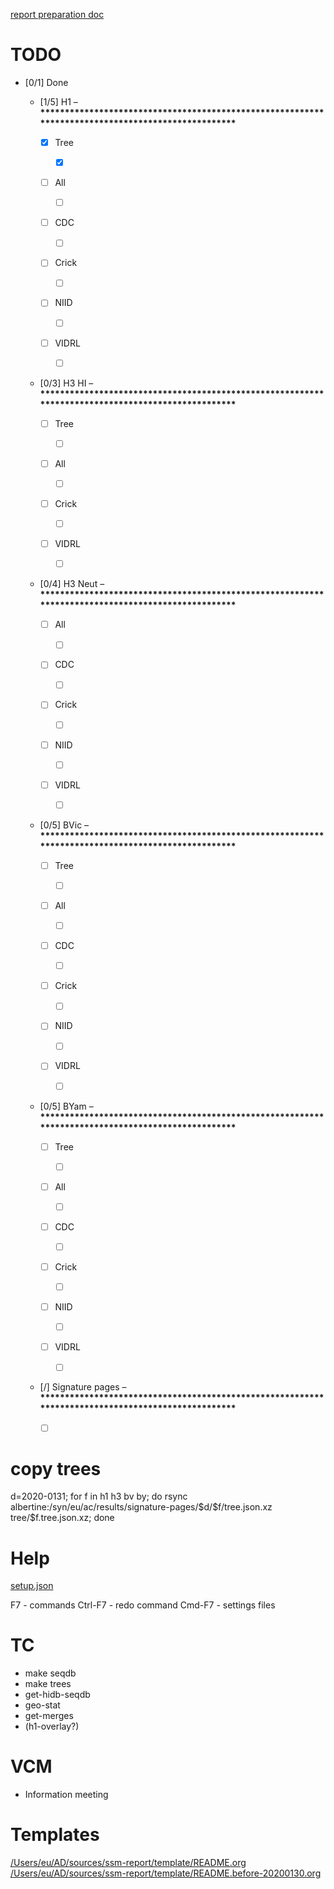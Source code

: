 # Time-stamp: <2020-02-02 11:05:23 eu>
[[file:~/AD/sources/ssm-report/doc/report-prepare.org][report preparation doc]]

* TODO

- [0/1] Done

  - [1/5] H1 -- ****************************************************************************************************

    - [X] Tree

      - [X] 

    - [ ] All

      - [ ] 

    - [ ] CDC

      - [ ] 

    - [ ] Crick

      - [ ] 

    - [ ] NIID

      - [ ] 

    - [ ] VIDRL

      - [ ] 

  - [0/3] H3 HI -- ****************************************************************************************************

    - [ ] Tree

      - [ ] 

    - [ ] All

      - [ ] 

    - [ ] Crick

      - [ ] 

    - [ ] VIDRL

      - [ ] 

  - [0/4] H3 Neut -- ****************************************************************************************************

    - [ ] All

      - [ ] 

    - [ ] CDC

      - [ ] 

    - [ ] Crick

      - [ ] 

    - [ ] NIID

      - [ ] 

    - [ ] VIDRL

      - [ ] 

  - [0/5] BVic -- ****************************************************************************************************

    - [ ] Tree

      - [ ] 

    - [ ] All

      - [ ] 

    - [ ] CDC

      - [ ] 

    - [ ] Crick

      - [ ] 

    - [ ] NIID

      - [ ] 

    - [ ] VIDRL

      - [ ] 

  - [0/5] BYam -- ****************************************************************************************************

    - [ ] Tree

      - [ ] 

    - [ ] All

      - [ ] 

    - [ ] CDC

      - [ ] 

    - [ ] Crick

      - [ ] 

    - [ ] NIID

      - [ ] 

    - [ ] VIDRL

      - [ ] 

  - [/] Signature pages -- ****************************************************************************************************

    - [ ] 

* copy trees
d=2020-0131; for f in h1 h3 bv by; do rsync albertine:/syn/eu/ac/results/signature-pages/$d/$f/tree.json.xz tree/$f.tree.json.xz; done

* Help

[[file:setup.json][setup.json]]

F7 - commands
Ctrl-F7 - redo command
Cmd-F7 - settings files

* TC
- make seqdb
- make trees
- get-hidb-seqdb
- geo-stat
- get-merges
- (h1-overlay?)

* VCM
- Information meeting

* Templates

[[file:/Users/eu/AD/sources/ssm-report/template/README.org][/Users/eu/AD/sources/ssm-report/template/README.org]]
[[file:/Users/eu/AD/sources/ssm-report/template/README.before-20200130.org][/Users/eu/AD/sources/ssm-report/template/README.before-20200130.org]]

* COMMENT ====== local vars
:PROPERTIES:
:VISIBILITY: folded
:END:
#+STARTUP: showall indent
Local Variables:
eval: (auto-fill-mode 0)
eval: (add-hook 'before-save-hook 'time-stamp)
eval: (set (make-local-variable org-confirm-elisp-link-function) nil)
End:
